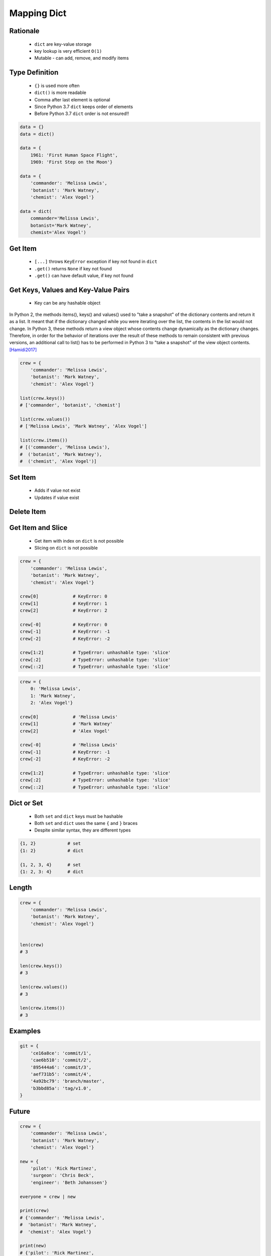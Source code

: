 .. _Mapping Dict:

************
Mapping Dict
************


Rationale
=========
.. highlights::
    * ``dict`` are key-value storage
    * key lookup is very efficient ``O(1)``
    * Mutable - can add, remove, and modify items


Type Definition
===============
.. highlights::
    * ``{}`` is used more often
    * ``dict()`` is more readable
    * Comma after last element is optional
    * Since Python 3.7 ``dict`` keeps order of elements
    * Before Python 3.7 ``dict`` order is not ensured!!

.. code-block:: python

    data = {}
    data = dict()

    data = {
        1961: 'First Human Space Flight',
        1969: 'First Step on the Moon'}

    data = {
        'commander': 'Melissa Lewis',
        'botanist': 'Mark Watney',
        'chemist': 'Alex Vogel'}

    data = dict(
        commander='Melissa Lewis',
        botanist='Mark Watney',
        chemist='Alex Vogel')

.. code-block:: python
    :caption: Duplicating items are overridden by latter

    data = {
        'commander': 'Melissa Lewis',
        'commander': 'Jan Twardowski',
    }
    # {'commander': 'Jan Twardowski'}


Get Item
========
.. highlights::
    * ``[...]`` throws ``KeyError`` exception if key not found in ``dict``
    * ``.get()`` returns ``None`` if key not found
    * ``.get()`` can have default value, if key not found

.. code-block:: python
    :caption: Getitem Method

    crew = {
        'commander': 'Melissa Lewis',
        'botanist': 'Mark Watney',
        'chemist': 'Alex Vogel'}

    crew['commander']
    # Melissa Lewis

    crew['pilot']
    # KeyError: 'pilot'

.. code-block:: python
    :caption: Get Method

    crew = {
        'commander': 'Melissa Lewis',
        'botanist': 'Mark Watney',
        'chemist': 'Alex Vogel'}

    crew.get('commander')
    # Melissa Lewis

    crew.get('pilot')
    # None

    crew.get('pilot', 'not assigned')
    # 'not assigned'

.. code-block:: python
    :caption: Getting keys other than ``str``

    calendarium = {
        1961: 'First Human Space Flight',
        1969: 'First Step on the Moon'}

    calendarium[1961]
    # 'First Human Space Flight'

    calendarium.get(1961)
    # 'First Human Space Flight'

    calendarium['1961']
    # KeyError: '1961'

    calendarium.get('1961')
    # None

    calendarium.get('1961', 'unknown')
    # 'unknown'


Get Keys, Values and Key-Value Pairs
====================================
.. highlights::
    * Key can be any hashable object

In Python 2, the methods items(), keys() and values() used to "take a snapshot" of the dictionary contents and return it as a list. It meant that if the dictionary changed while you were iterating over the list, the contents in the list would not change. In Python 3, these methods return a view object whose contents change dynamically as the dictionary changes. Therefore, in order for the behavior of iterations over the result of these methods to remain consistent with previous versions, an additional call to list() has to be performed in Python 3 to "take a snapshot" of the view object contents. [Hamidi2017]_

.. code-block:: python

    crew = {
        'commander': 'Melissa Lewis',
        'botanist': 'Mark Watney',
        'chemist': 'Alex Vogel'}

    list(crew.keys())
    # ['commander', 'botanist', 'chemist']

    list(crew.values())
    # ['Melissa Lewis', 'Mark Watney', 'Alex Vogel']

    list(crew.items())
    # [('commander', 'Melissa Lewis'),
    #  ('botanist', 'Mark Watney'),
    #  ('chemist', 'Alex Vogel')]


Set Item
========
.. highlights::
    * Adds if value not exist
    * Updates if value exist

.. code-block:: python
    :caption: Set Item Method

    crew = {
        'commander': 'Melissa Lewis',
        'botanist': 'Mark Watney',
        'chemist': 'Alex Vogel'}

    crew['pilot'] = 'Rick Martinez'

    print(crew)
    # {'commander': 'Melissa Lewis',
    #  'botanist': 'Mark Watney',
    #  'chemist': 'Alex Vogel',
    #  'pilot': 'Rick Martinez'}

.. code-block:: python
    :caption: Update Method

    crew = {
        'commander': 'Melissa Lewis',
        'botanist': 'Mark Watney',
        'chemist': 'Alex Vogel'}

    crew.update(pilot='Rick Martinez')
    print(crew)
    # {'commander': 'Melissa Lewis',
    #  'botanist': 'Mark Watney',
    #  'chemist': 'Alex Vogel',
    #  'pilot': 'Rick Martinez'}

    crew.update(mission=['Artemis', 'Ares III'])
    print(crew)
    # {'commander': 'Melissa Lewis',
    #  'botanist': 'Mark Watney',
    #  'chemist': 'Alex Vogel',
    #  'pilot': 'Rick Martinez',
    #  'mission': ['Artemis', 'Ares III']}

.. code-block:: python
    :caption: Update Method

    crew = {
        'commander': 'Melissa Lewis',
        'botanist': 'Mark Watney',
        'chemist': 'Alex Vogel'}

    new = {
        'pilot': 'Rick Martinez',
        'surgeon': 'Chris Beck',
        'engineer': 'Beth Johanssen'}

    crew.update(new)
    print(crew)
    # {'commander': 'Melissa Lewis',
    #  'botanist': 'Mark Watney',
    #  'chemist': 'Alex Vogel',
    #  'pilot': 'Rick Martinez',
    #  'surgeon': 'Chris Beck',
    #  'engineer': 'Beth Johanssen'}


Delete Item
===========
.. code-block:: python
    :caption: Pop Method

    crew = {
        'commander': 'Melissa Lewis',
        'botanist': 'Mark Watney',
        'chemist': 'Alex Vogel',
        'pilot': 'Rick Martinez',
        'surgeon': 'Chris Beck',
        'engineer': 'Beth Johanssen'}

    left_alone_on_mars = crew.pop('botanist')

    print(crew)
    # {'commander': 'Melissa Lewis',
    #  'chemist': 'Alex Vogel',
    #  'pilot': 'Rick Martinez',
    #  'surgeon': 'Chris Beck',
    #  'engineer': 'Beth Johanssen'}

    print(left_alone_on_mars)
    # 'Mark Watney'

.. code-block:: python
    :caption: Popitem Method

    crew = {
        'commander': 'Melissa Lewis',
        'botanist': 'Mark Watney',
        'chemist': 'Alex Vogel'}

    last = crew.popitem()

    print(crew)
    # {'commander': 'Melissa Lewis',
    #  'botanist': 'Mark Watney'}

    print(last)
    # ('chemist', 'Alex Vogel')

.. code-block:: python
    :caption: Del Keyword

    crew = {
        'commander': 'Melissa Lewis',
        'botanist': 'Mark Watney',
        'chemist': 'Alex Vogel'}

    del crew['chemist']

    print(crew)
    # {'commander': 'Melissa Lewis',
    #  'botanist': 'Mark Watney'}


Get Item and Slice
==================
.. highlights::
    * Get item with index on ``dict`` is not possible
    * Slicing on ``dict`` is not possible

.. code-block:: python

    crew = {
        'commander': 'Melissa Lewis',
        'botanist': 'Mark Watney',
        'chemist': 'Alex Vogel'}

    crew[0]             # KeyError: 0
    crew[1]             # KeyError: 1
    crew[2]             # KeyError: 2

    crew[-0]            # KeyError: 0
    crew[-1]            # KeyError: -1
    crew[-2]            # KeyError: -2

    crew[1:2]           # TypeError: unhashable type: 'slice'
    crew[:2]            # TypeError: unhashable type: 'slice'
    crew[::2]           # TypeError: unhashable type: 'slice'

.. code-block:: python

    crew = {
        0: 'Melissa Lewis',
        1: 'Mark Watney',
        2: 'Alex Vogel'}

    crew[0]             # 'Melissa Lewis'
    crew[1]             # 'Mark Watney'
    crew[2]             # 'Alex Vogel'

    crew[-0]            # 'Melissa Lewis'
    crew[-1]            # KeyError: -1
    crew[-2]            # KeyError: -2

    crew[1:2]           # TypeError: unhashable type: 'slice'
    crew[:2]            # TypeError: unhashable type: 'slice'
    crew[::2]           # TypeError: unhashable type: 'slice'


Dict or Set
===========
.. highlights::
    * Both ``set`` and ``dict`` keys must be hashable
    * Both ``set`` and ``dict`` uses the same ``{`` and ``}`` braces
    * Despite similar syntax, they are different types

.. code-block:: python

    {1, 2}            # set
    {1: 2}            # dict

    {1, 2, 3, 4}      # set
    {1: 2, 3: 4}      # dict

.. code-block:: python
    :caption: Empty ``dict`` and empty ``set``

    data = {1: 1}       # {1:1}
    data.pop(1)         # {}

    data = {1}          # {1}
    data.pop()          # set()

.. code-block:: python
    :caption: Differences

    data = {1: 1}
    isinstance(data, set)          # False
    isinstance(data, dict)         # True

    data = {1}
    isinstance(data, set)          # True
    isinstance(data, dict)         # False

    data = {}
    isinstance(data, (set, dict))  # True
    isinstance(data, set)          # False
    isinstance(data, dict)         # True


Length
======
.. code-block:: python

    crew = {
        'commander': 'Melissa Lewis',
        'botanist': 'Mark Watney',
        'chemist': 'Alex Vogel'}


    len(crew)
    # 3

    len(crew.keys())
    # 3

    len(crew.values())
    # 3

    len(crew.items())
    # 3


Examples
========
.. code-block:: python

    git = {
        'ce16a8ce': 'commit/1',
        'cae6b510': 'commit/2',
        '895444a6': 'commit/3',
        'aef731b5': 'commit/4',
        '4a92bc79': 'branch/master',
        'b3bbd85a': 'tag/v1.0',
    }


Future
======
.. versionadded:: Python 3.9
    :pep:`584` merge (``|``) and update (``|=``) operators have been added to the built-in dict class.

.. code-block:: python

    crew = {
        'commander': 'Melissa Lewis',
        'botanist': 'Mark Watney',
        'chemist': 'Alex Vogel'}

    new = {
        'pilot': 'Rick Martinez',
        'surgeon': 'Chris Beck',
        'engineer': 'Beth Johanssen'}

    everyone = crew | new

    print(crew)
    # {'commander': 'Melissa Lewis',
    #  'botanist': 'Mark Watney',
    #  'chemist': 'Alex Vogel'}

    print(new)
    # {'pilot': 'Rick Martinez',
    #  'surgeon': 'Chris Beck',
    #  'engineer': 'Beth Johanssen'}

    print(everyone)
    # {'commander': 'Melissa Lewis',
    #  'botanist': 'Mark Watney',
    #  'chemist': 'Alex Vogel',
    #  'pilot': 'Rick Martinez',
    #  'surgeon': 'Chris Beck',
    #  'engineer': 'Beth Johanssen'}

.. code-block:: python

    crew = {
        'commander': 'Melissa Lewis',
        'botanist': 'Mark Watney',
        'chemist': 'Alex Vogel'}

    new = {
        'pilot': 'Rick Martinez',
        'surgeon': 'Chris Beck',
        'engineer': 'Beth Johanssen'}

    crew |= new

    print(crew)
    # {'commander': 'Melissa Lewis',
    #  'botanist': 'Mark Watney',
    #  'chemist': 'Alex Vogel',
    #  'pilot': 'Rick Martinez',
    #  'surgeon': 'Chris Beck',
    #  'engineer': 'Beth Johanssen'}

    print(new)
    # {'pilot': 'Rick Martinez',
    #  'surgeon': 'Chris Beck',
    #  'engineer': 'Beth Johanssen'}


Assignments
===========

Mapping Dict Define
-------------------
* Assignment name: Mapping Dict Define
* Last update: 2020-10-01
* Complexity level: easy
* Lines of code to write: 3 lines
* Estimated time of completion: 3 min
* Solution: :download:`solution/mapping_dict_define.py`

:English:
    #. Use data from "Input" section (see below)
    #. Create ``result: dict`` representing input data

:Polish:
    #. Użyj danych z sekcji "Input" (patrz poniżej)
    #. Stwórz ``result: dict`` reprezentujący dane wejściowe

:Input:
    .. code-block:: text

        First Name: Jan
        Last Name: Twardowski
        Missions: Apollo, Artemis

Mapping Dict Items
------------------
* Assignment name: Mapping Dict Items
* Last update: 2020-10-01
* Complexity level: easy
* Lines of code to write: 3 lines
* Estimated time of completion: 3 min
* Solution: :download:`solution/mapping_dict_items.py`

:English:
    #. Use data from "Input" section (see below)
    #. Print list of ``DATA`` keys
    #. Print list of ``DATA`` values
    #. Print list of ``DATA`` key-value pairs
    #. Compare result with "Output" section (see below)

:Polish:
    #. Użyj danych z sekcji "Input" (patrz poniżej)
    #. Wypisz listę kluczy z ``DATA``
    #. Wypisz listę wartości z ``DATA``
    #. Wypisz listę pary klucz-wartość z ``DATA``
    #. Porównaj wyniki z sekcją "Output" (patrz poniżej)

:Input:
    .. code-block:: python

        DATA = {
            'Sepal length': 5.8,
            'Sepal width': 2.7,
            'Petal length': 5.1,
            'Petal width': 1.9,
        }

:Output:
    .. code-block:: python

        keys: list
        # ['Sepal length', 'Sepal width', 'Petal length', 'Petal width']

        values: list
        # [5.8, 2.7, 5.1, 1.9]

        items: list[tuple]
        # [('Sepal length', 5.8),
        #  ('Sepal width', 2.7),
        #  ('Petal length', 5.1),
        #  ('Petal width', 1.9)]

Mapping Dict Substitute
-----------------------
* Assignment name: Mapping Dict Substitute
* Last update: 2020-10-01
* Complexity level: easy
* Lines of code to write: 3 lines
* Estimated time of completion: 5 min
* Solution: :download:`solution/mappting_dict_substitute.py`

:English:
    #. Use data from "Input" section (see below)
    #. Ask user to input single letter
    #. Convert to lowercase
    #. If letter is in ``PL`` then use conversion value as letter
    #. Print letter

:Polish:
    #. Użyj danych z sekcji "Input" (patrz poniżej)
    #. Poproś użytkownika o wprowadzenie jednej litery
    #. Przekonwertuj literę na małą
    #. Jeżeli litera jest w ``PL`` to użyj przekonwertowanej wartości jako litera
    #. Wypisz literę

:Input:
    .. code-block:: python

        PL = {'ą': 'a', 'ć': 'c', 'ę': 'e',
              'ł': 'l', 'ń': 'n', 'ó': 'o',
              'ś': 's', 'ż': 'z', 'ź': 'z'}

:Example:
    .. code-block:: text

        | Input | Output |
        |-------|--------|
        |   A   |    a   |
        |   x   |    x   |
        |   ś   |    s   |
        |   Ź   |    z   |

Mapping Dict Get
----------------
* Assignment name: Mapping Dict Get
* Last update: 2020-10-01
* Complexity level: easy
* Lines of code to write: 3 lines
* Estimated time of completion: 5 min
* Solution: :download:`solution/mapping_dict_get.py`

:English:
    #. Use data from "Input" section (see below)
    #. Create translator of pilot's alphabet
    #. Each letter has it's phonetic counterpart
    #. To convert table use multiline select with ``alt`` key in your IDE (if shortcut key is not working in your IDE, use only first four letters)
    #. Ask user to input letter
    #. User will always put only one capitalized letter or number
    #. Print phonetic letter pronunciation
    #. If user type character not existing in alphabet, print: "Pilots don't say that"
    #. Do not use ``if``, ``try``, and ``except``

:Polish:
    #. Użyj danych z sekcji "Input" (patrz poniżej)
    #. Stwórz tłumacza alfabetu pilotów
    #. Pojedynczym literom przyporządkuj ich fonetyczne odpowiedniki
    #. Do przekonwertowania tabelki wykorzystaj zaznaczanie wielu linijek za pomocą klawisza ``alt`` w Twoim IDE (jeżeli skrót klawiszowy nie działa w Twoim IDE, użyj tylko cztery pierwsze litery)
    #. Poproś użytkownika o wprowadzenie litery
    #. Użytkownik zawsze poda tylko jedną dużą literę lub cyfrę
    #. Wypisz fonetyczną wymowę litery
    #. Jeżeli wpisał znak, który nie występuje w alfabecie, wypisz: "Pilots don't say that"
    #. Nie używaj ``if``, ``try`` ani ``except``

:Input:
    .. code-block:: text

        Letter, Pronounce
        A, Alfa
        B, Bravo
        C, Charlie
        D, Delta
        E, Echo
        F, Foxtrot
        G, Golf
        H, Hotel
        I, India
        J, Juliet
        K, Kilo
        L, Lima
        M, Mike
        N, November
        O, Oscar
        P, Papa
        Q, Quebec
        R, Romeo
        S, Sierra
        T, Tango
        U, Uniform
        V, Victor
        W, Whisky
        X, X-Ray
        Y, Yankee
        Z, Zulu

:The whys and wherefores:
    * Defining ``dict`` with values
    * Type casting


References
==========
.. [Hamidi2017] Frédéric Hamidi. Why does Python 3 need dict.items to be wrapped with list()?
https://stackoverflow.com/a/17695716
